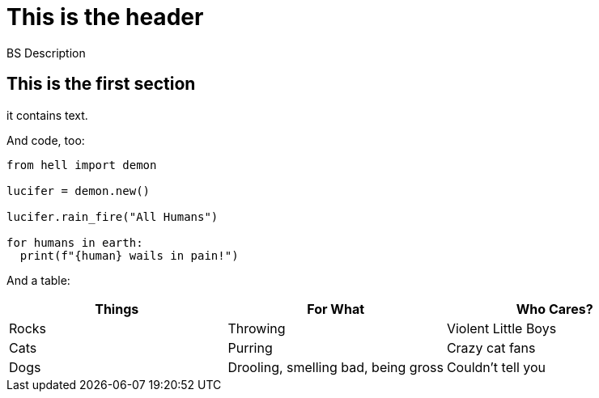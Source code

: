 = This is the header

BS Description

== This is the first section

it contains text.

And code, too:

[,python]
----
from hell import demon

lucifer = demon.new()

lucifer.rain_fire("All Humans")

for humans in earth:
  print(f"{human} wails in pain!")
----

And a table:

[cols="1,1,1"]
|===
|Things |For What |Who Cares? 

|Rocks
|Throwing
|Violent Little Boys

|Cats
|Purring
|Crazy cat fans

|Dogs
|Drooling, smelling bad, being gross
|Couldn't tell you
|===
